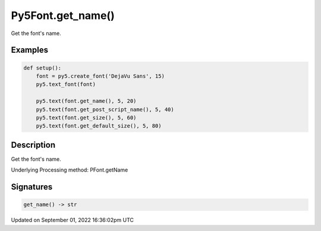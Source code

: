Py5Font.get_name()
==================

Get the font's name.

Examples
--------

.. raw:: html

    <div class="example-table">

.. raw:: html

    <div class="example-row"><div class="example-cell-image">

.. image:: /images/reference/Py5Font_get_name_0.png
    :alt: example picture for get_name()

.. raw:: html

    </div><div class="example-cell-code">

.. code:: python

    def setup():
        font = py5.create_font('DejaVu Sans', 15)
        py5.text_font(font)

        py5.text(font.get_name(), 5, 20)
        py5.text(font.get_post_script_name(), 5, 40)
        py5.text(font.get_size(), 5, 60)
        py5.text(font.get_default_size(), 5, 80)

.. raw:: html

    </div></div>

.. raw:: html

    </div>

Description
-----------

Get the font's name.

Underlying Processing method: PFont.getName

Signatures
----------

.. code:: python

    get_name() -> str

Updated on September 01, 2022 16:36:02pm UTC

